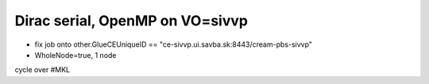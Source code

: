 Dirac serial, OpenMP on  VO=sivvp
=====================================

- fix job onto other.GlueCEUniqueID == "ce-sivvp.ui.savba.sk:8443/cream-pbs-sivvp" 
- WholeNode=true, 1 node

cycle over #MKL



